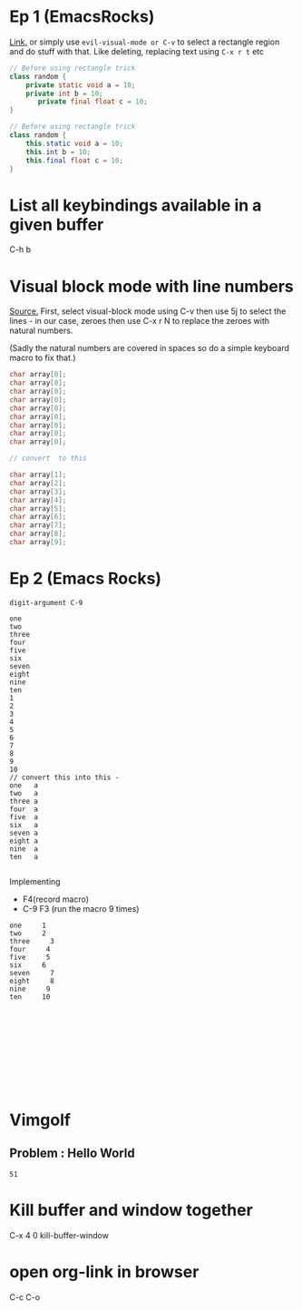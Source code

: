 * Ep 1 (EmacsRocks)
[[http://emacsrocks.com/e01.html][Link.]]
or simply use ~evil-visual-mode or C-v~ to select a rectangle region and do stuff with that. Like deleting, replacing text using ~C-x r t~ etc
#+begin_src java
// Before using rectangle trick
class random {
    private static void a = 10;
    private int b = 10;
       private final float c = 10;
}
#+end_src

#+begin_src java
// Before using rectangle trick
class random {
    this.static void a = 10;
    this.int b = 10;
    this.final float c = 10;
}
#+end_src
* List all keybindings available in a given buffer
C-h b
* Visual block mode with line numbers
[[https://stackoverflow.com/questions/29405042/increment-numbers-in-visual-vertical-block-selection-in-emacs-evil][Source.]]
First, select visual-block mode using C-v
then use 5j to select the lines - in our case, zeroes
then use C-x r N to replace the zeroes with natural numbers.

(Sadly the natural numbers are covered in spaces so do a simple keyboard macro to fix that.)
#+begin_src c
char array[0];
char array[0];
char array[0];
char array[0];
char array[0];
char array[0];
char array[0];
char array[0];
char array[0];

// convert  to this  

char array[1];
char array[2];
char array[3];
char array[4];
char array[5];
char array[6];
char array[7];
char array[8];
char array[9];
#+end_src
* Ep 2 (Emacs Rocks)
~digit-argument C-9~
#+begin_src text
one
two
three
four
five
six
seven
eight
nine
ten
1
2
3
4
5
6
7
8
9
10
// convert this into this -
one   a
two   a
three a
four  a
five  a
six   a
seven a
eight a
nine  a
ten   a

#+end_src

Implementing
- F4(record macro)
- C-9 F3 (run the macro 9 times)
#+begin_src text
one     1
two     2
three     3
four     4
five     5
six     6
seven     7
eight     8
nine     9
ten     10











#+end_src
* Vimgolf
** Problem : Hello World
#+begin_src text
51
#+end_src
* Kill buffer and window together 
C-x 4 0
kill-buffer-window
* open org-link in browser
C-c C-o
